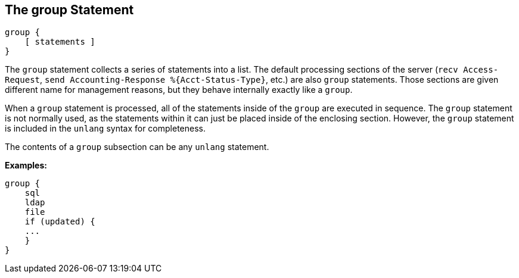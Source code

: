 
== The group Statement

[source,unlang]
----
group {
    [ statements ]
}
----

The `group` statement collects a series of statements into a list.
The default processing sections of the server (`recv Access-Request`,
`send Accounting-Response %{Acct-Status-Type}`, etc.) are also `group` statements.  Those sections are
given different name for management reasons, but they behave
internally exactly like a `group`.

When a `group` statement is processed, all of the statements inside of
the `group` are executed in sequence.  The `group` statement is not
normally used, as the statements within it can just be placed inside of the
enclosing section.  However, the `group` statement is included in the
`unlang` syntax for completeness.

The contents of a `group` subsection can be any `unlang` statement.

*Examples:*

[source,unlang]
----
group {
    sql
    ldap
    file
    if (updated) {
    ...
    }
}
----

// Copyright (C) 2019 Network RADIUS SAS.  Licenced under CC-by-NC 4.0.
// Development of this documentation was sponsored by Network RADIUS SAS.
